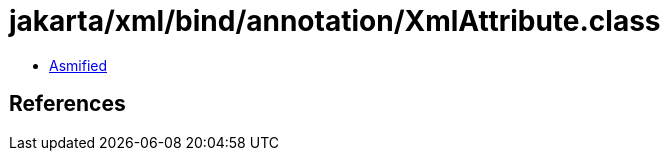 = jakarta/xml/bind/annotation/XmlAttribute.class

 - link:XmlAttribute-asmified.java[Asmified]

== References

